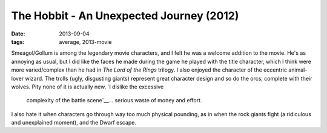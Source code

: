 The Hobbit - An Unexpected Journey (2012)
=========================================

:date: 2013-09-04
:tags: average, 2013-movie



Smeagol/Gollum is among the legendary movie characters, and I felt he
was a welcome addition to the movie. He's as annoying as usual, but I
did like the faces he made during the game he played with the title
character, which I think were more varied/complex than he had in *The
Lord of the Rings* trilogy. I also enjoyed the character of the
eccentric animal-lover wizard. The trolls (ugly, disgusting giants)
represent great character design and so do the orcs, complete with
their wolves. Pity none of it is actually new. `I dislike the excessive
 complexity of the battle scene`__... serious waste of money and effort.
I also hate it when
characters go through way too much physical pounding, as in when the
rock giants fight (a ridiculous and unexplained moment), and the Dwarf
escape.


__ http://tshepang.net/overly-complex-action-sequences
